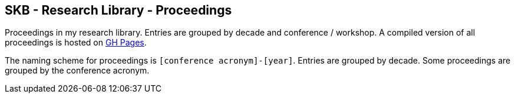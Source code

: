 //
// ============LICENSE_START=======================================================
//  Copyright (C) 2018 Sven van der Meer. All rights reserved.
// ================================================================================
// This file is licensed under the CREATIVE COMMONS ATTRIBUTION 4.0 INTERNATIONAL LICENSE
// Full license text at https://creativecommons.org/licenses/by/4.0/legalcode
// 
// SPDX-License-Identifier: CC-BY-4.0
// ============LICENSE_END=========================================================
//
// @author Sven van der Meer (vdmeer.sven@mykolab.com)
//

== SKB - Research Library - Proceedings

Proceedings in my research library.
Entries are grouped by decade and conference / workshop.
A compiled version of all proceedings is hosted on link:https://vdmeer.github.io/skb/library/proceedings.html[GH Pages].

The naming scheme for proceedings is `[conference acronym]-[year]`.
Entries are grouped by decade.
Some proceedings are grouped by the conference acronym.

